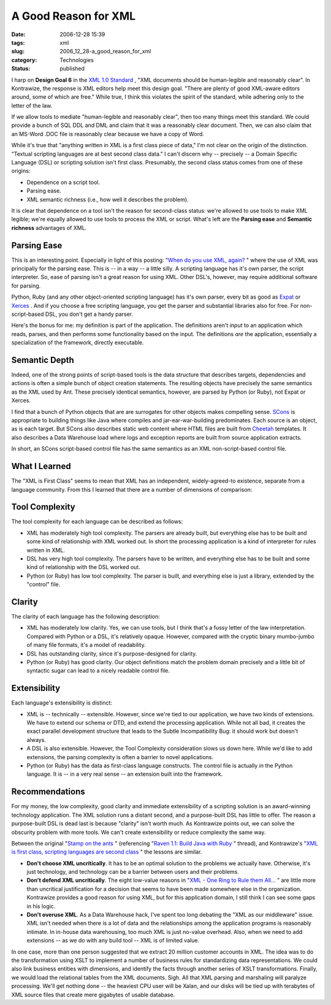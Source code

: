 A Good Reason for XML
=====================

:date: 2006-12-28 15:39
:tags: xml
:slug: 2006_12_28-a_good_reason_for_xml
:category: Technologies
:status: published





I harp on **Design Goal 6**  in the `XML 1.0
Standard <http://www.w3.org/TR/2006/REC-xml-20060816/>`_ , "XML documents should be human-legible and reasonably
clear".  In Kontrawize, the response is XML editors help meet this design goal. 
"There are plenty of good XML-aware editors around, some of which are free." 
While true, I think this violates the spirit of the standard, while adhering
only to the letter of the law.



If we allow tools to mediate "human-legible and reasonably clear", then too many
things meet this standard.  We could provide a bunch of SQL DDL and DML and
claim that it was a reasonably clear document.  Then, we can also claim that an
MS-Word .DOC file is reasonably clear because we have a copy of
Word.



While it's true that "anything
written in XML is a first class piece of data," I'm not clear on the origin of
the distinction.  "Textual scripting languages are at best second class data." 
I can't discern why -- precisely -- a Domain Specific Language (DSL) or
scripting solution isn't first class.  Presumably, the second class status comes
from one of these origins: 

-   Dependence on a script tool.

-   Parsing ease.

-   XML semantic richness (i.e., how well it describes the problem).



It is clear
that dependence on a tool isn't the reason for second-class status: we're
allowed to use tools to make XML legible; we're equally allowed to use tools to
process the XML or script.  What's left are the **Parsing ease**  and **Semantic richness**  advantages of
XML.



Parsing Ease
------------



This is an interesting point.
Especially in light of this posting: "`When do you use XML, again? <http://blogs.tedneward.com/2005/08/22/When+Do+You+Use+XML+Again.aspx>`_ " where the use of
XML was principally for the parsing ease.  This is -- in a way -- a little
silly.  A scripting language has it's own parser, the script interpreter.  So,
ease of parsing isn't a great reason for using XML.  Other DSL's, however, may
require additional software for
parsing.



Python, Ruby (and any other
object-oriented scripting language) has it's own parser, every bit as good as
`Expat <http://expat.sourceforge.net/>`_
or `Xerces <http://xerces.apache.org/>`_ .  And if you choose a free scripting
language, you get the parser and substantial libraries also for free.  For
non-script-based DSL, you don't get a handy
parser.



Here's the bonus for me: my
definition is part of the application.  The definitions aren't *input*
to an application which reads, parses, and then performs some functionality
based on the input.   The definitions *are* the application, essentially a specialization of the framework, directly
executable.



Semantic Depth
--------------



Indeed, one of the strong
points of script-based tools is the data structure that describes targets, 
dependencies and actions is often a simple bunch of object creation statements. 
The resulting objects have precisely the same semantics as the XML used by Ant. 
These precisely identical semantics, however, are parsed by Python (or Ruby),
not Expat or Xerces.



I find that a
bunch of Python objects that are are surrogates for other objects makes
compelling sense.  `SCons <http://www.scons.org/>`_  is
appropriate to building things like Java where compiles and jar-ear-war-building
predominates.  Each source is an object, as is each target.  But SCons also
describes static web content where HTML files are built from `Cheetah <http://www.cheetahtemplate.org/>`_
templates.  It also describes a Data Warehouse load where logs and exception
reports are built from source application extracts. 




In short, an SCons script-based
control file has the same semantics as an XML non-script-based control file.



What I Learned
--------------



The "XML is First Class"
seems to mean that XML has an independent, widely-agreed-to existence, separate
from a language community.  From this I learned that there are a number of
dimensions of comparison:



Tool Complexity
---------------

The tool complexity for each language can be described as follows:

-   XML has moderately high tool complexity. 
    The parsers are already built, but everything else has to be built and some kind
    of relationship with XML worked out.  In short the processing application is a
    kind of interpreter for rules written in XML.

-   DSL has very high tool complexity.  The
    parsers have to be written, and everything else has to be built and some kind of
    relationship with the DSL worked out.

-   Python (or Ruby) has low tool complexity.
    The parser is built, and everything else is just a library, extended by the
    "control" file.



Clarity
-------

The clarity of each language has the following description:

-   XML has moderately low clarity.  Yes, we
    can use tools, but I think that's a fussy letter of the law interpretation. 
    Compared with Python or a DSL, it's relatively opaque.  However, compared with
    the cryptic binary mumbo-jumbo of many file formats, it's a model of
    readability.

-   DSL has outstanding clarity, since it's
    purpose-designed for clarity. 

-   Python (or Ruby) has good clarity.  Our
    object definitions match the problem domain precisely and a little bit of
    syntactic sugar can lead to a nicely readable control
    file.



Extensibility
-------------

Each language's extensibility is distinct:

-   XML is -- technically -- extensible. 
    However, since we're tied to our application, we have two kinds of extensions.  
    We have to extend our schema or DTD, and extend the processing application. 
    While not all bad, it creates the exact parallel development structure that
    leads to the Subtle Incompatibility Bug: it should work but doesn't
    always.

-   A DSL is also extensible.  However, the
    Tool Complexity consideration slows us down here.  While we'd like to add
    extensions, the parsing complexity is often a barrier to novel
    applications.

-   Python (or Ruby) has the data as
    first-class language constructs.  The control file is actually *in*
    the Python language.  It is -- in a very real sense -- an extension built into
    the framework.



Recommendations
----------------



For my money, the low complexity, good clarity and immediate extensibility of a
scripting solution is an award-winning technology application.  The XML solution
runs a distant second, and a purpose-built DSL has little to offer.  The reason
a purpose-built DSL is dead last is because "clarity" isn't worth much.  As
Kontrawize points out, we can solve the obscurity problem with more tools.  We
can't create extensibility or reduce complexity the same
way.



Between the original "`Stamp
on the ants <http://koti.welho.com/jpakaste/blog/stamp_out_the_ants.html%22%20target=%22NewWindow>`_ " (referencing "`Raven
1.1: Build Java with Ruby <http://www.theserverside.com/news/thread.tss?thread_id=42923%22%20target=%22NewWindow>`_ " thread), and Kontrawize's "`XML is first class, scripting languages are second
class <http://kontrawize.blogs.com/kontrawize/2006/12/xml_is_first_cl.html>`_ " the lessons are similar.

-   **Don't choose XML uncritically**.  It has to be an optimal
    solution to the problems we actually have.  Otherwise, it's just technology, and
    technology can be a barrier between users and their problems.

-   **Don't defend XML uncritically**.  The eight low-value reasons in
    "`XML
    - One Ring to Rule them All... <{filename}/blog/2006/12/2006_12_23-xml_one_ring_to_rule_them_all.rst>`_ " are little more than uncritical
    justification for a decision that seems to have been made somewhere else in the
    organization.  Kontrawize provides a good reason for using XML, but for this
    application domain, I still think I can see some gaps in his logic.

-   **Don't overuse XML**.  As a Data Warehouse hack, I've spent too
    long debating the "XML as our middleware" issue.  XML isn't needed when there is
    a lot of data and the relationships among the application programs is reasonably
    intimate.  In in-house data warehousing, too much XML is just no-value overhead.
    Also, when we need to add extensions -- as we do with any build tool -- XML is
    of limited value.



In one case, more
than one person suggested that we extract 20 million customer accounts in XML. 
The idea was to do the transformation using XSLT to implement a number of
business rules for standardizing data representations.  We could also link
business entities with dimensions, and identify the facts through another series
of XSLT transformations.  Finally, we would load the relational tables from the
XML documents.  Sigh.  All that XML parsing and marshaling will paralyze
processing.  We'll get nothing done -- the heaviest CPU user will be Xalan, and
our disks will be tied up with terabytes of XML source files that create mere
gigabytes of usable database.  























